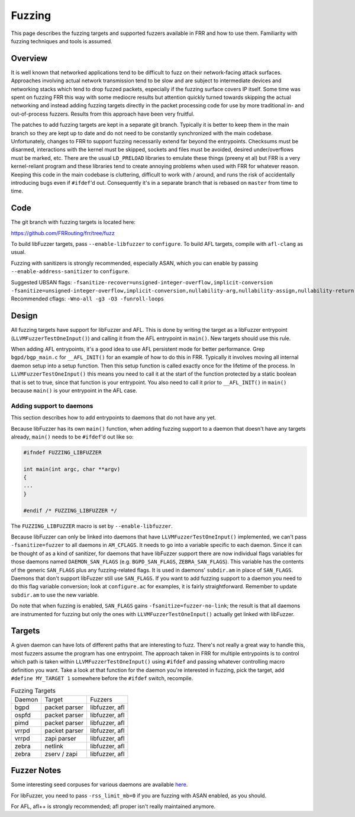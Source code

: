 .. _fuzzing:

Fuzzing
=======

This page describes the fuzzing targets and supported fuzzers available in FRR
and how to use them. Familiarity with fuzzing techniques and tools is assumed.

Overview
--------

It is well known that networked applications tend to be difficult to fuzz on
their network-facing attack surfaces. Approaches involving actual network
transmission tend to be slow and are subject to intermediate devices and
networking stacks which tend to drop fuzzed packets, especially if the fuzzing
surface covers IP itself. Some time was spent on fuzzing FRR this way with some
mediocre results but attention quickly turned towards skipping the actual
networking and instead adding fuzzing targets directly in the packet processing
code for use by more traditional in- and out-of-process fuzzers. Results from
this approach have been very fruitful.

The patches to add fuzzing targets are kept in a separate git branch. Typically
it is better to keep them in the main branch so they are kept up to date and do
not need to be constantly synchronized with the main codebase. Unfortunately,
changes to FRR to support fuzzing necessarily extend far beyond the
entrypoints. Checksums must be disarmed, interactions with the kernel must be
skipped, sockets and files must be avoided, desired under/overflows must be
marked, etc. There are the usual ``LD_PRELOAD`` libraries to emulate these
things (preeny et al) but FRR is a very kernel-reliant program and these
libraries tend to create annoying problems when used with FRR for whatever
reason. Keeping this code in the main codebase is cluttering, difficult to work
with / around, and runs the risk of accidentally introducing bugs even if
``#ifdef``'d out. Consequently it's in a separate branch that is rebased on
``master`` from time to time.


Code
----

The git branch with fuzzing targets is located here:

https://github.com/FRRouting/frr/tree/fuzz

To build libFuzzer targets, pass ``--enable-libfuzzer`` to ``configure``.
To build AFL targets, compile with ``afl-clang`` as usual.

Fuzzing with sanitizers is strongly recommended, especially ASAN, which you can
enable by passing ``--enable-address-sanitizer`` to ``configure``.

Suggested UBSAN flags: ``-fsanitize-recover=unsigned-integer-overflow,implicit-conversion -fsanitize=unsigned-integer-overflow,implicit-conversion,nullability-arg,nullability-assign,nullability-return``
Recommended cflags: ``-Wno-all -g3 -O3 -funroll-loops``

Design
------

All fuzzing targets have support for libFuzzer and AFL. This is done by writing
the target as a libFuzzer entrypoint (``LLVMFuzzerTestOneInput()``) and calling
it from the AFL entrypoint in ``main()``. New targets should use this rule.

When adding AFL entrypoints, it's a good idea to use AFL persistent mode for
better performance. Grep ``bgpd/bgp_main.c`` for ``__AFL_INIT()`` for an
example of how to do this in FRR. Typically it involves moving all internal
daemon setup into a setup function. Then this setup function is called exactly
once for the lifetime of the process. In ``LLVMFuzzerTestOneInput()`` this
means you need to call it at the start of the function protected by a static
boolean that is set to true, since that function is your entrypoint. You also
need to call it prior to ``__AFL_INIT()`` in ``main()`` because ``main()`` is
your entrypoint in the AFL case.

Adding support to daemons
^^^^^^^^^^^^^^^^^^^^^^^^^

This section describes how to add entrypoints to daemons that do not have any
yet.

Because libFuzzer has its own ``main()`` function, when adding fuzzing support
to a daemon that doesn't have any targets already, ``main()`` needs to be
``#ifdef``'d out like so:

.. code:: c

   #ifndef FUZZING_LIBFUZZER

   int main(int argc, char **argv)
   {
   ...
   }

   #endif /* FUZZING_LIBFUZZER */


The ``FUZZING_LIBFUZZER`` macro is set by ``--enable-libfuzzer``.

Because libFuzzer can only be linked into daemons that have
``LLVMFuzzerTestOneInput()`` implemented, we can't pass ``-fsanitize=fuzzer``
to all daemons in ``AM_CFLAGS``. It needs to go into a variable specific to
each daemon. Since it can be thought of as a kind of sanitizer, for daemons
that have libFuzzer support there are now individual flags variables for those
daemons named ``DAEMON_SAN_FLAGS`` (e.g. ``BGPD_SAN_FLAGS``,
``ZEBRA_SAN_FLAGS``). This variable has the contents of the generic
``SAN_FLAGS`` plus any fuzzing-related flags. It is used in daemons'
``subdir.am`` in place of ``SAN_FLAGS``. Daemons that don't support libFuzzer
still use ``SAN_FLAGS``. If you want to add fuzzing support to a daemon you
need to do this flag variable conversion; look at ``configure.ac`` for
examples, it is fairly straightforward. Remember to update ``subdir.am`` to use
the new variable.

Do note that when fuzzing is enabled, ``SAN_FLAGS`` gains
``-fsanitize=fuzzer-no-link``; the result is that all daemons are instrumented
for fuzzing but only the ones with ``LLVMFuzzerTestOneInput()`` actually get
linked with libFuzzer.


Targets
-------

A given daemon can have lots of different paths that are interesting to fuzz.
There's not really a great way to handle this, most fuzzers assume the program
has one entrypoint. The approach taken in FRR for multiple entrypoints is to
control which path is taken within ``LLVMFuzzerTestOneInput()`` using
``#ifdef`` and passing whatever controlling macro definition you want. Take a
look at that function for the daemon you're interested in fuzzing, pick the
target, add ``#define MY_TARGET 1`` somewhere before the ``#ifdef`` switch,
recompile.

.. list-table:: Fuzzing Targets

   * - Daemon
     - Target
     - Fuzzers
   * - bgpd
     - packet parser
     - libfuzzer, afl
   * - ospfd
     - packet parser
     - libfuzzer, afl
   * - pimd
     - packet parser
     - libfuzzer, afl
   * - vrrpd
     - packet parser
     - libfuzzer, afl
   * - vrrpd
     - zapi parser
     - libfuzzer, afl
   * - zebra
     - netlink
     - libfuzzer, afl
   * - zebra
     - zserv / zapi
     - libfuzzer, afl


Fuzzer Notes
------------

Some interesting seed corpuses for various daemons are available `here
<https://github.com/qlyoung/frr-fuzz/tree/master/samples>`_.

For libFuzzer, you need to pass ``-rss_limit_mb=0`` if you are fuzzing with
ASAN enabled, as you should.

For AFL, afl++ is strongly recommended; afl proper isn't really maintained
anymore.
